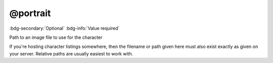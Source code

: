 .. _tag_portrait:

@portrait
#########

:bdg-secondary:`Optional`
:bdg-info:`Value required`

Path to an image file to use for the character

If you're hosting character listings somewhere, then the filename or path given here must also exist exactly as given on your server. Relative paths are usually easiest to work with.
